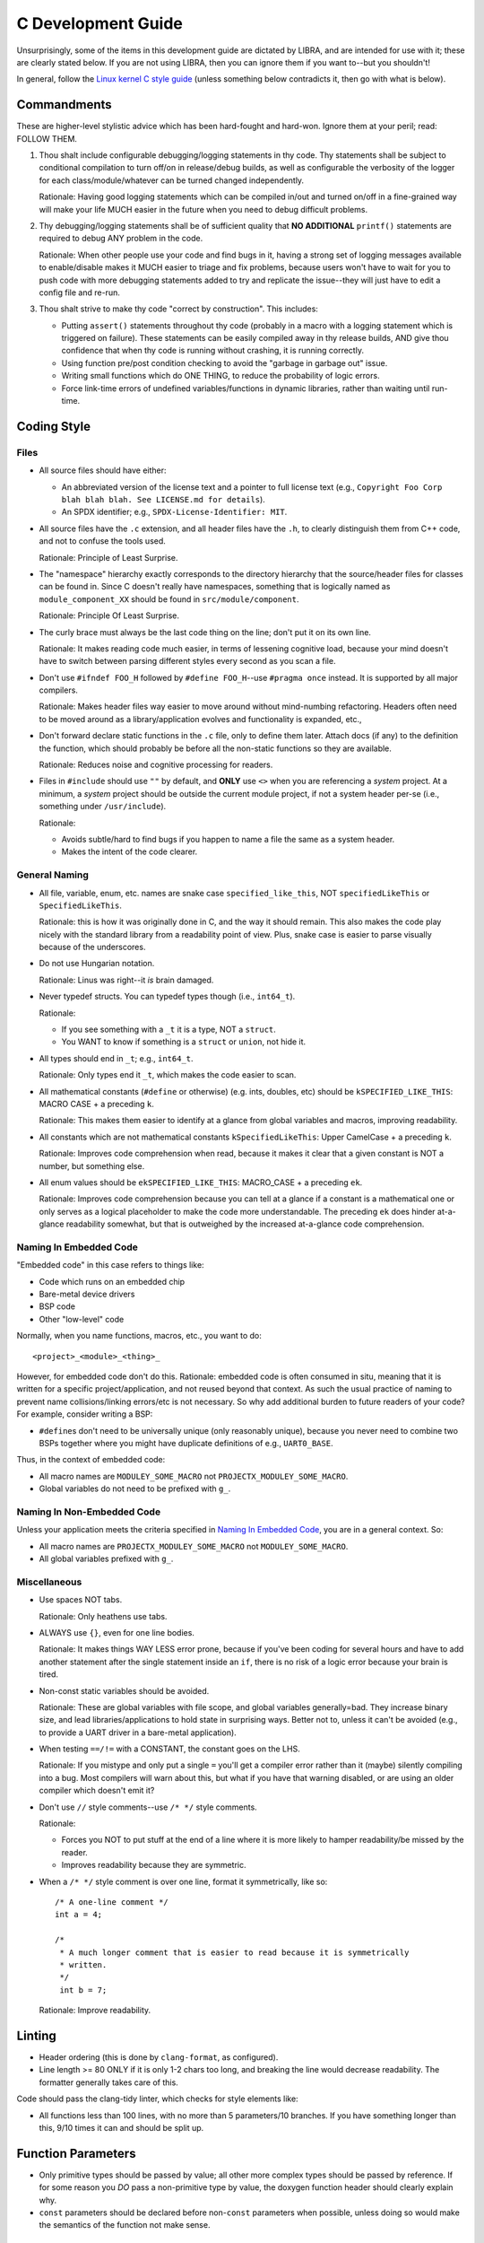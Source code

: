 .. SPDX-License-Identifier:  MIT

.. _dev/c-guide:

===================
C Development Guide
===================

Unsurprisingly, some of the items in this development guide are dictated by
LIBRA, and are intended for use with it; these are clearly stated below. If you
are not using LIBRA, then you can ignore them if you want to--but you shouldn't!

In general, follow the `Linux kernel C style guide
<https://www.kernel.org/doc/html/latest/process/coding-style.html>`_ (unless
something below contradicts it, then go with what is below).


Commandments
============

These are higher-level stylistic advice which has been hard-fought and
hard-won. Ignore them at your peril; read: FOLLOW THEM.

#. Thou shalt include configurable debugging/logging statements in thy
   code. Thy statements shall be subject to conditional compilation to turn
   off/on in release/debug builds, as well as configurable the verbosity of the
   logger for each class/module/whatever can be turned changed independently.

   Rationale: Having good logging statements which can be compiled in/out and
   turned on/off in a fine-grained way will make your life MUCH easier in the
   future when you need to debug difficult problems.

#. Thy debugging/logging statements shall be of sufficient quality that **NO
   ADDITIONAL** ``printf()`` statements are required to debug ANY problem in the
   code.

   Rationale: When other people use your code and find bugs in it, having a
   strong set of logging messages available to enable/disable makes it MUCH
   easier to triage and fix problems, because users won't have to wait for you
   to push code with more debugging statements added to try and replicate the
   issue--they will just have to edit a config file and re-run.

#. Thou shalt strive to make thy code "correct by construction". This includes:

   - Putting ``assert()`` statements throughout thy code (probably in a macro
     with a logging statement which is triggered on failure). These statements
     can be easily compiled away in thy release builds, AND give thou confidence
     that when thy code is running without crashing, it is running correctly.

   - Using function pre/post condition checking to avoid the "garbage in garbage
     out" issue.

   - Writing small functions which do ONE THING, to reduce the probability of
     logic errors.

   - Force link-time errors of undefined variables/functions in dynamic
     libraries, rather than waiting until run-time.

Coding Style
============

Files
-----

- All source files should have either:

  - An abbreviated version of the license text and a pointer to full license
    text (e.g., ``Copyright Foo Corp blah blah blah. See LICENSE.md for
    details``).

  - An SPDX identifier; e.g., ``SPDX-License-Identifier: MIT``.

- All source files have the ``.c`` extension, and all header files have the
  ``.h``, to clearly distinguish them from C++ code, and not to confuse the
  tools used.

  Rationale: Principle of Least Surprise.

- The "namespace" hierarchy exactly corresponds to the directory hierarchy that
  the source/header files for classes can be found in. Since C doesn't really
  have namespaces, something that is logically named as
  ``module_component_XX`` should be found in ``src/module/component``.

  Rationale: Principle Of Least Surprise.

- The curly brace must always be the last code thing on the line; don't put it
  on its own line.

  Rationale: It makes reading code much easier, in terms of lessening cognitive
  load, because your mind doesn't have to switch between parsing different
  styles every second as you scan a file.

- Don't use ``#ifndef FOO_H`` followed by ``#define FOO_H``\--use ``#pragma
  once`` instead. It is supported by all major compilers.

  Rationale: Makes header files way easier to move around without mind-numbing
  refactoring. Headers often need to be moved around as a library/application
  evolves and functionality is expanded, etc.,

- Don't forward declare static functions in the ``.c`` file, only to define
  them later. Attach docs (if any) to the definition the function,
  which should probably be before all the non-static functions so they are
  available.

  Rationale: Reduces noise and cognitive processing for readers.

- Files in ``#include`` should use ``""`` by default, and **ONLY** use ``<>``
  when you are referencing a *system* project. At a minimum, a *system* project
  should be outside the current module project, if not a system header per-se
  (i.e., something under ``/usr/include``).

  Rationale:

  - Avoids subtle/hard to find bugs if you happen to name a file the same as a
    system header.

  - Makes the intent of the code clearer.

General Naming
--------------

- All file, variable, enum, etc. names are snake case ``specified_like_this``, NOT
  ``specifiedLikeThis`` or ``SpecifiedLikeThis``.

  Rationale: this is how it was originally done in C, and the way it should
  remain. This also makes the code play nicely with the standard library from a
  readability point of view. Plus, snake case is easier to parse visually
  because of the underscores.

- Do not use Hungarian notation.

  Rationale: Linus was right--it *is* brain damaged.

- Never typedef structs. You can typedef types though (i.e., ``int64_t``).

  Rationale:

  - If you see something with a ``_t`` it is a type, NOT a ``struct``.

  - You WANT to know if something is a ``struct`` or ``union``, not hide it.

- All types should end in ``_t``; e.g., ``int64_t``.

  Rationale: Only types end it ``_t``, which makes the code easier to scan.

- All mathematical constants (``#define`` or otherwise) (e.g. ints, doubles,
  etc) should be ``kSPECIFIED_LIKE_THIS``: MACRO CASE + a preceding ``k``.

  Rationale: This makes them easier to identify at a glance from global
  variables and macros, improving readability.

- All constants which are not mathematical constants ``kSpecifiedLikeThis``:
  Upper CamelCase + a preceding ``k``.

  Rationale: Improves code comprehension when read, because it makes it clear
  that a given constant is NOT a number, but something else.

- All enum values should be ``ekSPECIFIED_LIKE_THIS``: MACRO_CASE + a preceding
  ``ek``.

  Rationale: Improves code comprehension because you can tell at a glance if a
  constant is a mathematical one or only serves as a logical placeholder to make
  the code more understandable. The preceding ``ek`` does hinder at-a-glance
  readability somewhat, but that is outweighed by the increased at-a-glance code
  comprehension.


Naming In Embedded Code
-----------------------

"Embedded code" in this case refers to things like:

- Code which runs on an embedded chip

- Bare-metal device drivers

- BSP code

- Other "low-level" code

Normally, when you name functions, macros, etc., you want to do::

  <project>_<module>_<thing>_

However, for embedded code don't do this. Rationale: embedded code is often
consumed in situ, meaning that it is written for a specific project/application,
and not reused beyond that context. As such the usual practice of naming to
prevent name collisions/linking errors/etc is not necessary. So why add
additional burden to future readers of your code? For example, consider writing
a BSP:

- ``#define``\s don't need to be universally unique (only reasonably
  unique), because you never need to combine two BSPs together where you might
  have duplicate definitions of e.g., ``UART0_BASE``.


Thus, in the context of embedded code:

- All macro names are ``MODULEY_SOME_MACRO`` not ``PROJECTX_MODULEY_SOME_MACRO``.

- Global variables do not need to be prefixed with ``g_``.

Naming In Non-Embedded Code
---------------------------

Unless your application meets the criteria specified in `Naming In Embedded
Code`_, you are in a general context. So:


- All macro names are ``PROJECTX_MODULEY_SOME_MACRO`` not
  ``MODULEY_SOME_MACRO``.

- All global variables prefixed with ``g_``.

Miscellaneous
-------------

- Use spaces NOT tabs.

  Rationale: Only heathens use tabs.

- ALWAYS use ``{}``, even for one line bodies.

  Rationale: It makes things WAY LESS error prone, because if you've been coding
  for several hours and have to add another statement after the single statement
  inside an ``if``, there is no risk of a logic error because your brain is
  tired.

- Non-const static variables should be avoided.

  Rationale: These are global variables with file scope, and global variables
  generally=bad. They increase binary size, and lead libraries/applications to
  hold state in surprising ways. Better not to, unless it can't be avoided
  (e.g., to provide a UART driver in a bare-metal application).

- When testing ``==/!=`` with a CONSTANT, the constant goes on the LHS.

  Rationale: If you mistype and only put a single ``=`` you'll get a compiler
  error rather than it (maybe) silently compiling into a bug. Most compilers
  will warn about this, but what if you have that warning disabled, or are using
  an older compiler which doesn't emit it?

- Don't use ``//`` style comments--use ``/* */`` style comments.

  Rationale:

  - Forces you NOT to put stuff at the end of a line where it is more likely to
    hamper readability/be missed by the reader.

  - Improves readability because they are symmetric.

- When a ``/* */`` style comment is over one line, format it symmetrically, like
  so::

    /* A one-line comment */
    int a = 4;

    /*
     * A much longer comment that is easier to read because it is symmetrically
     * written.
     */
     int b = 7;

  Rationale: Improve readability.

Linting
=======

- Header ordering (this is done by ``clang-format``, as configured).

- Line length >= 80 ONLY if it is only 1-2 chars too long, and breaking the
  line would decrease readability. The formatter generally takes care of this.

Code should pass the clang-tidy linter, which checks for style elements like:

- All functions less than 100 lines, with no more than 5 parameters/10
  branches. If you have something longer than this, 9/10 times it can and
  should be split up.

Function Parameters
===================

- Only primitive types should be passed by value; all other more complex types
  should be passed by reference. If for some reason you *DO* pass a
  non-primitive type by value, the doxygen function header should clearly
  explain why.

- ``const`` parameters should be declared before non-``const`` parameters when
  possible, unless doing so would make the semantics of the function not make
  sense.

Documentation
=============

- All structs should have:

    - A doxygen brief
    - A group tag
    - A detailed description for non-casual users of the class

- All functions should be documented with at least a brief. All non-obvious
  parameters should be documented, including whether they are ``[in]`` or
  ``[out]``.

Testing
=======

All NEW functionality should have some basic unit tests associated with them,
when possible (one for each major function that the module provides). It often
is not possible to create unit tests for all new functionality, as some can only
be tested in an integrated manner, but everything else can and should be tested
in a stand alone fashion.

